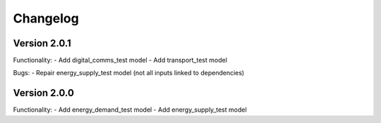 =========
Changelog
=========

Version 2.0.1
=============
Functionality:
- Add digital_comms_test model
- Add transport_test model

Bugs:
- Repair energy_supply_test model (not all inputs linked to dependencies)

Version 2.0.0
=============
Functionality:
- Add energy_demand_test model
- Add energy_supply_test model
